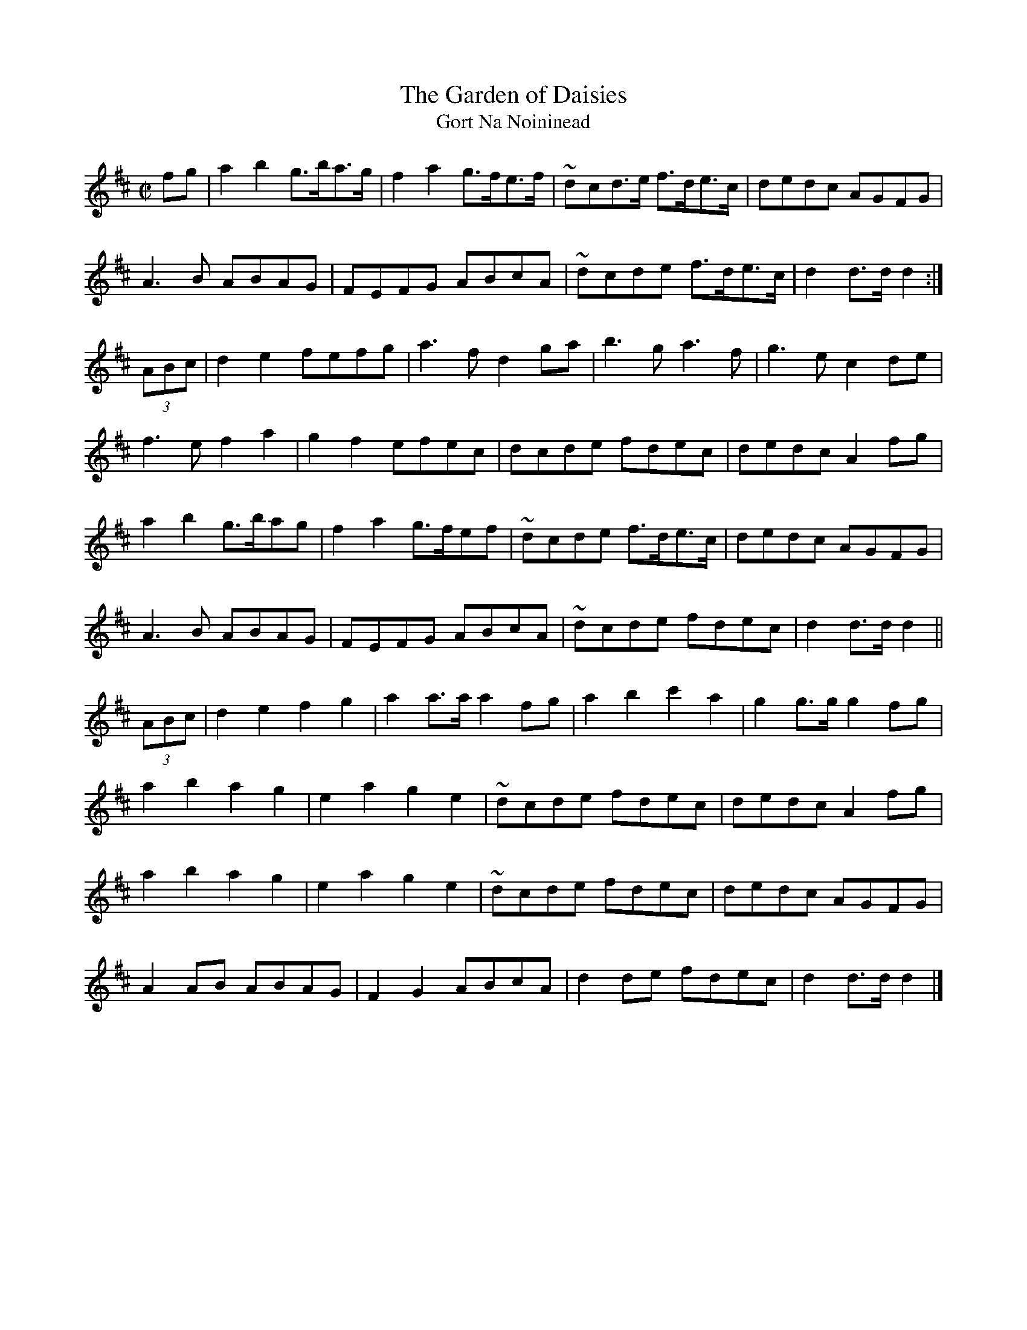 X:1956
T:The Garden of Daisies
T:Gort Na Noininead
N:collected by Hartnett
S:1797 O'Neill's Music of Ireland
N::1st Setting
N:Tilde (~) used for trills
B:O'Neill's 1797
Z:Transcribed by Robert Thorpe (thorpe@skep.com)
Z:ABCMUS 1.0
M:C|
L:1/8
K:D
fg|a2 b2 g3/2b/a3/2g/|f2 a2 g3/2f/e3/2f/|~d-cd3/2e/ f3/2d/e3/2c/|dedc AGFG|
A3 B ABAG|FEFG ABcA|~d-cde f3/2d/e3/2c/|d2 d3/2d/ d2:|
(3ABc|d2 e2 fefg|a3 f d2 ga|b3 g a3 f|g3 e c2 d-e|
f3 e f2 a2|g2 f2 efec|dcde fdec|dedc A2 f-g|
a2 b2 g3/2b/ag|f2 a2 g3/2f/ef|~d-cde f3/2d/e3/2c/|dedc AGFG|
A3 B ABAG|FEFG ABcA|~d-cde fdec|d2 d3/2d/ d2||
(3ABc|d2 e2 f2 g2|a2 a3/2a/ a2 f-g|a2 b2 c'2 a2|g2 g3/2g/ g2 f-g|
a2 b2 a2 g2|e2 a2 g2 e2|~d-cde fdec|dedc A2 f-g|
a2 b2 a2 g2|e2 a2 g2 e2|~d-cde fdec|dedc AGFG|
A2 AB ABAG|F2 G2 ABcA|d2 de fdec|d2 d3/2d/ d2|]
